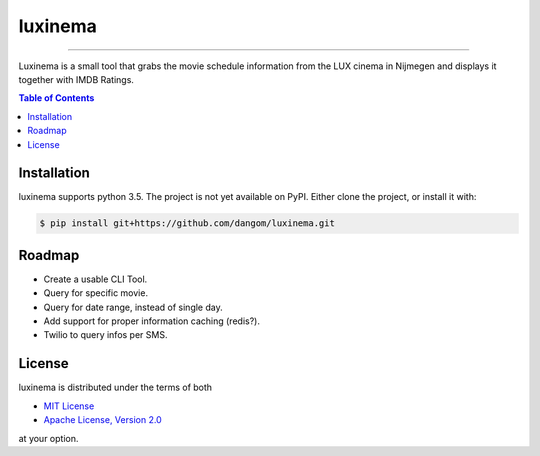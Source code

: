 luxinema
========

-----

Luxinema is a small tool that grabs the movie schedule information
from the LUX cinema in Nijmegen and displays it together with IMDB Ratings.

.. contents:: **Table of Contents**
    :backlinks: none

Installation
------------

luxinema supports python 3.5. The project is not yet available on PyPI.
Either clone the project, or install it with:

.. code-block:: bash

    $ pip install git+https://github.com/dangom/luxinema.git

Roadmap
-------

- Create a usable CLI Tool.
- Query for specific movie.
- Query for date range, instead of single day.
- Add support for proper information caching (redis?).
- Twilio to query infos per SMS.


License
-------

luxinema is distributed under the terms of both

- `MIT License <https://choosealicense.com/licenses/mit>`_
- `Apache License, Version 2.0 <https://choosealicense.com/licenses/apache-2.0>`_

at your option.

